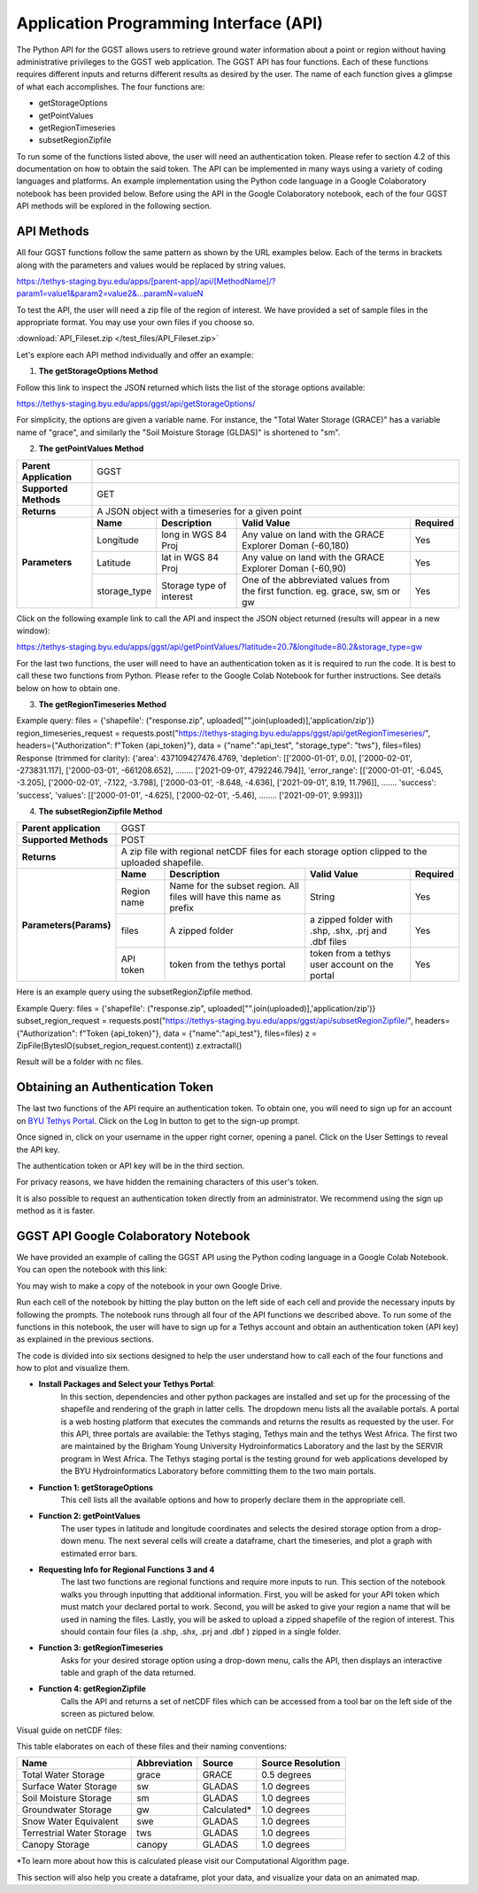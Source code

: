 .. raw:: html
   :file: translate.html
   
**Application Programming Interface (API)**
=================================
The Python API for the GGST allows users to retrieve ground water information about a point or region without having administrative privileges to the GGST web application. The GGST API has four functions. Each of these functions requires different inputs and returns different results as desired by the user. The name of each function gives a glimpse of what each accomplishes. The four functions are:

* getStorageOptions
* getPointValues
* getRegionTimeseries
* subsetRegionZipfile

To run some of the functions listed above, the user will need an authentication token. Please refer to section 4.2 of this documentation on how to obtain the said token. The API can be implemented in many ways using a variety of coding languages and platforms. An example implementation using the Python code language in a Google Colaboratory notebook has been provided below. Before using the API in the Google Colaboratory notebook, each of the four GGST API methods will be explored in the following section.
    
**API Methods**
-------
All four GGST functions follow the same pattern as shown by the URL examples below. Each of the terms in brackets along with the parameters and values would be replaced by string values.

.. raw:: html
https://tethys-staging.byu.edu/apps/[parent-app]/api/[MethodName]/?param1=value1&param2=value2&...paramN=valueN

To test the API, the user will need a zip file of the region of interest. We have provided a set of sample files in the appropriate format. You may use your own files if you choose so.

:download:`API_Fileset.zip </test_files/API_Fileset.zip>`

Let's explore each API method individually and offer an example:

1. **The getStorageOptions Method**

+------------------------+-----------------------------------------------------------+            
| **Parent Application** | GGST                                                      |
+------------------------+-----------------------------------------------------------+
| **Supported Methods**  | GET                                                       |
+------------------------+-----------------------------------------------------------+
|**Returns**             | A JSON object with a list of storage options              |
+------------------------+-----------------------------------------------------------+
| **Parameters**     | There are no parameters for the getStorageOptions function|
+------------------------+-----------------------------------------------------------+

Follow this link to inspect the JSON returned which lists the list of the storage options available:

https://tethys-staging.byu.edu/apps/ggst/api/getStorageOptions/

For simplicity, the options are given a variable name. For instance, the "Total Water Storage (GRACE)" has a variable name of "grace", and similarly the "Soil Moisture Storage (GLDAS)" is shortened to "sm".

2. **The getPointValues Method**

+------------------------+----------------------------------------------------------------------------------------------------------------------------------------+            
| **Parent Application** | GGST                                                                                                                                   |
+------------------------+----------------------------------------------------------------------------------------------------------------------------------------+
| **Supported Methods**  | GET                                                                                                                                    |
+------------------------+----------------------------------------------------------------------------------------------------------------------------------------+
|**Returns**             | A JSON object with a timeseries for a given point                                                                                      |
+------------------------+-------------+--------------------------+--------------------------------------------------------------------------------+--------------+
| **Parameters**         | **Name**    | **Description**          | **Valid Value**                                                                | **Required** |
+                        +-------------+--------------------------+--------------------------------------------------------------------------------+--------------+                        
|                        | Longitude   | long in WGS 84 Proj      | Any value on land with the GRACE Explorer Doman (-60,180)                      | Yes          |
+                        +-------------+--------------------------+--------------------------------------------------------------------------------+--------------+
|                        |Latitude     | lat in WGS 84 Proj       | Any value on land with the GRACE Explorer Doman (-60,90)                       | Yes          |
+                        +-------------+--------------------------+--------------------------------------------------------------------------------+--------------+
|                        | storage_type| Storage type of interest | One of the abbreviated values from the first function. eg. grace, sw, sm or gw | Yes          |
+------------------------+-------------+--------------------------+--------------------------------------------------------------------------------+--------------+


Click on the following example link to call the API and inspect the JSON object returned (results will appear in a new window):

https://tethys-staging.byu.edu/apps/ggst/api/getPointValues/?latitude=20.7&longitude=80.2&storage_type=gw

For the last two functions, the user will need to have an authentication token as it is required to run the code. It is best to call these two functions from Python. Please refer to the Google Colab Notebook for further instructions. See details below on how to obtain one.

3. **The getRegionTimeseries Method**

+------------------------+-----------------------------------------------------------------------------------------------------------------------------------------------------------------------------------------------+           
| **Parent Application** | GGST                                                                                                                                                                                          |
+------------------------+-----------------------------------------------------------------------------------------------------------------------------------------------------------------------------------------------+
| **Supported Methods**  | POST                                                                                                                                                                                          |
+------------------------+-----------------------------------------------------------------------------------------------------------------------------------------------------------------------------------------------+
|**Returns**             | A JSON object with area of the region, depletion time series, error range timeseries and storage time series                                                                                  |
+------------------------+------------------------+---------------------------------------------------------------------+---------------------------------------------------------------------------------+--------------+
| **Parameters** | **Name**               | **Description**                                                     | **Valid Value**                                                                 | **Required** |
+                        +------------------------+---------------------------------------------------------------------+---------------------------------------------------------------------------------+--------------+                        
|                        | Region name            | Name for the subset region. All files will have this name as prefix | String                                                                          | Yes          |
+                        +------------------------+--------------------------+------------------------------------------+---------------------------------------------------------------------------------+--------------+
|                        |Storage type            | storage type of interest                                            |  One of the abbreviated values from the first function. eg. grace, sw, sm or gw | Yes          |
+                        +------------------------+--------------------------+------------------------------------------+---------------------------------------------------------------------------------+--------------+
|                        | files                  | A zipped folder                                                     | a zipped folder with .shp, .shx, .prj and .dbf files                            | Yes          |
+                        +------------------------+---------------------------------------------------------------------+---------------------------------------------------------------------------------+--------------+
|                        | API token              |  token from the  tethys portal                                      | token from a tethys user account on the portal                                  | Yes          |
+------------------------+------------------------+--------------------------+------------------------------------------+---------------------------------------------------------------------------------+--------------+

Example query: files = {'shapefile': ("response.zip", uploaded["".join(uploaded)],'application/zip')} region_timeseries_request = requests.post("https://tethys-staging.byu.edu/apps/ggst/api/getRegionTimeseries/", headers={"Authorization": f"Token {api_token}"}, data = {"name":"api_test", "storage_type": "tws"}, files=files) Response (trimmed for clarity): {'area': 437109427476.4769, 'depletion': [['2000-01-01', 0.0], ['2000-02-01', -273831.117], ['2000-03-01', -661208.652], …….. ['2021-09-01', 4792246.794]], 'error_range': [['2000-01-01', -6.045, -3.205], ['2000-02-01', -7.122, -3.798], ['2000-03-01', -8.648, -4.636], ['2021-09-01', 8.19, 11.796]], ……. 'success': 'success', 'values': [['2000-01-01', -4.625], ['2000-02-01', -5.46], …….. ['2021-09-01', 9.993]]}

4. **The subsetRegionZipfile  Method**

+------------------------+-----------------------------------------------------------------------------------------------------------------------------------------------------------------------------------------------+           
| **Parent application** | GGST                                                                                                                                                                                          |
+------------------------+-----------------------------------------------------------------------------------------------------------------------------------------------------------------------------------------------+
| **Supported Methods**  | POST                                                                                                                                                                                          |
+------------------------+-----------------------------------------------------------------------------------------------------------------------------------------------------------------------------------------------+
|**Returns**             | A zip file with regional netCDF files for each storage option clipped to the uploaded shapefile.                                                                                              |
+------------------------+------------------------+---------------------------------------------------------------------+---------------------------------------------------------------------------------+--------------+
| **Parameters(Params)** | **Name**               | **Description**                                                     | **Valid Value**                                                                 | **Required** |
+                        +------------------------+---------------------------------------------------------------------+---------------------------------------------------------------------------------+--------------+                        
|                        | Region name            | Name for the subset region. All files will have this name as prefix | String                                                                          | Yes          |
+                        +------------------------+--------------------------+------------------------------------------+---------------------------------------------------------------------------------+--------------+
|                        | files                  | A zipped folder                                                     | a zipped folder with .shp, .shx, .prj and .dbf files                            | Yes          |
+                        +------------------------+---------------------------------------------------------------------+---------------------------------------------------------------------------------+--------------+
|                        | API token              |  token from the  tethys portal                                      | token from a tethys user account on the portal                                  | Yes          |
+------------------------+------------------------+--------------------------+------------------------------------------+---------------------------------------------------------------------------------+--------------+
Here is an example query using the subsetRegionZipfile method.

Example Query: files = {'shapefile': ("response.zip", uploaded["".join(uploaded)],'application/zip')} subset_region_request = requests.post("https://tethys-staging.byu.edu/apps/ggst/api/subsetRegionZipfile/", headers={"Authorization": f"Token {api_token}"}, data = {"name":"api_test"}, files=files) z = ZipFile(BytesIO(subset_region_request.content)) z.extractall()

Result will be a folder with nc files.

**Obtaining an Authentication Token**
---------------------------------------
The last two functions of the API require an authentication token. To obtain one, you will need to sign up for an account on `BYU Tethys Portal <https://tethys-staging.byu.edu/apps/>`_. Click on the Log In button to get to the sign-up prompt.

Once signed in, click on your username in the upper right corner, opening a panel. Click on the User Settings to reveal the API key.

.. image:: images-api/userpanel.png
   :scale: 50%
  
The authentication token or API key will be in the third section.

.. image:: images-api/APIToken.png
   :scale: 50%
   
For privacy reasons, we have hidden the remaining characters of this user's token.

It is also possible to request an authentication token directly from an administrator. We recommend using the sign up method as it is faster.

**GGST API Google Colaboratory Notebook**
-----------------------------------------
We have provided an example of calling the GGST API using the Python coding language in a Google Colab Notebook. You can open the notebook with this link:

.. raw:: html

    <a href="https://colab.research.google.com/github/BYU-Hydroinformatics/ggst-notebooks/blob/main/ggst_api.ipynb" target="_blank">
        <img src="https://colab.research.google.com/assets/colab-badge.svg" alt="Open In Colab">
    </a>

You may wish to make a copy of the notebook in your own Google Drive.

Run each cell of the notebook by hitting the play button on the left side of each cell and provide the necessary inputs by following the prompts. The notebook runs through all four of the API functions we described above. To run some of the functions in this notebook, the user will have to sign up for a Tethys account and obtain an authentication token (API key) as explained in the previous sections.

The code is divided into six sections designed to help the user understand how to call each of the four functions and how to plot and visualize them.

+ **Install Packages and Select your Tethys Portal**:
      In this section, dependencies and other python packages are installed and set up for the processing of the shapefile and rendering of the graph in latter cells.
      The dropdown menu lists all the available portals. A portal is a web hosting platform that executes the commands and returns the results as requested by the user. For this API, three portals are available: the Tethys staging, Tethys main and the tethys West Africa. The first two are maintained by the Brigham Young University Hydroinformatics Laboratory and the last by the SERVIR program in West Africa. The Tethys staging portal is the testing ground for web applications developed by the BYU Hydroinformatics Laboratory before committing them to the two main portals.

+ **Function 1: getStorageOptions**
       This cell lists all the available options and how to properly declare them in the appropriate cell.

+ **Function 2: getPointValues**
       The user types in latitude and longitude coordinates and selects the desired storage option from a drop-down menu. The next several cells will            create a dataframe, chart the timeseries, and plot a graph with estimated error bars.

+ **Requesting Info for Regional Functions 3 and 4**
       The last two functions are regional functions and require more inputs to run. This section of the notebook walks you through inputting that                additional information. First, you will be asked for your API token which must match your declared portal to work. Second, you will be asked to            give your region a name that will be used in naming the files. Lastly, you will be asked to upload a zipped shapefile of the region of interest.          This should contain four files (a .shp, .shx, .prj and .dbf ) zipped in a single folder.

+ **Function 3: getRegionTimeseries**
       Asks for your desired storage option using a drop-down menu, calls the API, then displays an interactive table and graph of the data returned.

+ **Function 4: getRegionZipfile**
       Calls the API and returns a set of netCDF files which can be accessed from a tool bar on the left side of the screen as pictured below.

Visual guide on netCDF files:

.. image:: images-api/visualnetCDF.png
   :scale: 50%
 
 
This table elaborates on each of these files and their naming conventions:


.. list-table::

   * - **Name**  
     - **Abbreviation** 
     - **Source**
     - **Source Resolution**
   * - Total Water Storage 
     - grace	
     - GRACE
     - 0.5 degrees 
   * - Surface Water Storage
     - sw
     - GLADAS
     - 1.0 degrees
   * - Soil Moisture Storage
     - sm
     - GLADAS
     - 1.0 degrees
   * - Groundwater Storage
     - gw
     - Calculated* 
     - 1.0 degrees 
   * - Snow Water Equivalent 
     - swe
     - GLADAS
     - 1.0 degrees
   * - Terrestrial Water Storage 
     - tws
     - GLADAS
     - 1.0 degrees
   * - Canopy Storage 
     - canopy
     - GLADAS
     - 1.0 degrees

*To learn more about how this is calculated please visit our Computational Algorithm page.

This section will also help you create a dataframe, plot your data, and visualize your data on an animated map.



     



     


